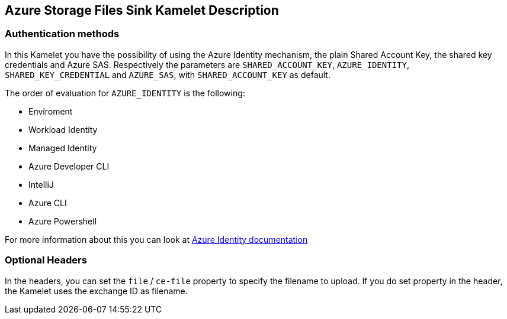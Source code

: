 == Azure Storage Files Sink Kamelet Description

=== Authentication methods

In this Kamelet you have the possibility of using the Azure Identity mechanism, the plain Shared Account Key, the shared key credentials and Azure SAS. Respectively the parameters are `SHARED_ACCOUNT_KEY`, `AZURE_IDENTITY`, `SHARED_KEY_CREDENTIAL` and `AZURE_SAS`, with `SHARED_ACCOUNT_KEY` as default.

The order of evaluation for `AZURE_IDENTITY` is the following:

 - Enviroment
 - Workload Identity 
 - Managed Identity 
 - Azure Developer CLI 
 - IntelliJ
 - Azure CLI
 - Azure Powershell

For more information about this you can look at https://learn.microsoft.com/en-us/java/api/overview/azure/identity-readme[Azure Identity documentation]

=== Optional Headers

In the headers, you can set the `file` / `ce-file` property to specify the filename to upload. If you do set property in the header, the Kamelet uses the exchange ID as filename.
